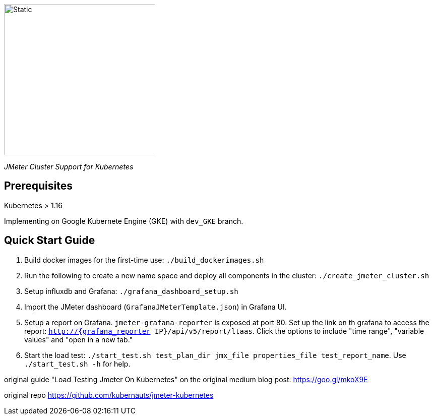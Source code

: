 image::./kuberMeter_logo_text.svg[Static,300]
[.lead]
__JMeter Cluster Support for Kubernetes__

== Prerequisites

Kubernetes > 1.16

Implementing on Google Kubernete Engine (GKE) with `dev_GKE` branch.

== Quick Start Guide


// . Set up Google Container Registry:  https://cloud.google.com/container-registry/docs/pushing-and-pulling?_ga=2.30460415.-1563264014.1615828932#pushing_an_image_to_a_registry

. Build docker images for the first-time use: `./build_dockerimages.sh`

. Run the following to create a new name space and deploy all components in the cluster: `./create_jmeter_cluster.sh`

. Setup influxdb and Grafana: `./grafana_dashboard_setup.sh`

. Import the JMeter dashboard (`GrafanaJMeterTemplate.json`) in Grafana UI.

. Setup a report on Grafana. `jmeter-grafana-reporter` is exposed at port 80. Set up the link on th grafana to access the report: `http://{grafana_reporter IP}/api/v5/report/ltaas`. Click the options to include "time range", "variable values" and "open in a new tab."

. Start the load test: `./start_test.sh test_plan_dir jmx_file properties_file test_report_name`. Use `./start_test.sh -h` for help.

original guide
"Load Testing Jmeter On Kubernetes" on the original medium blog post: https://goo.gl/mkoX9E

original repo
https://github.com/kubernauts/jmeter-kubernetes

